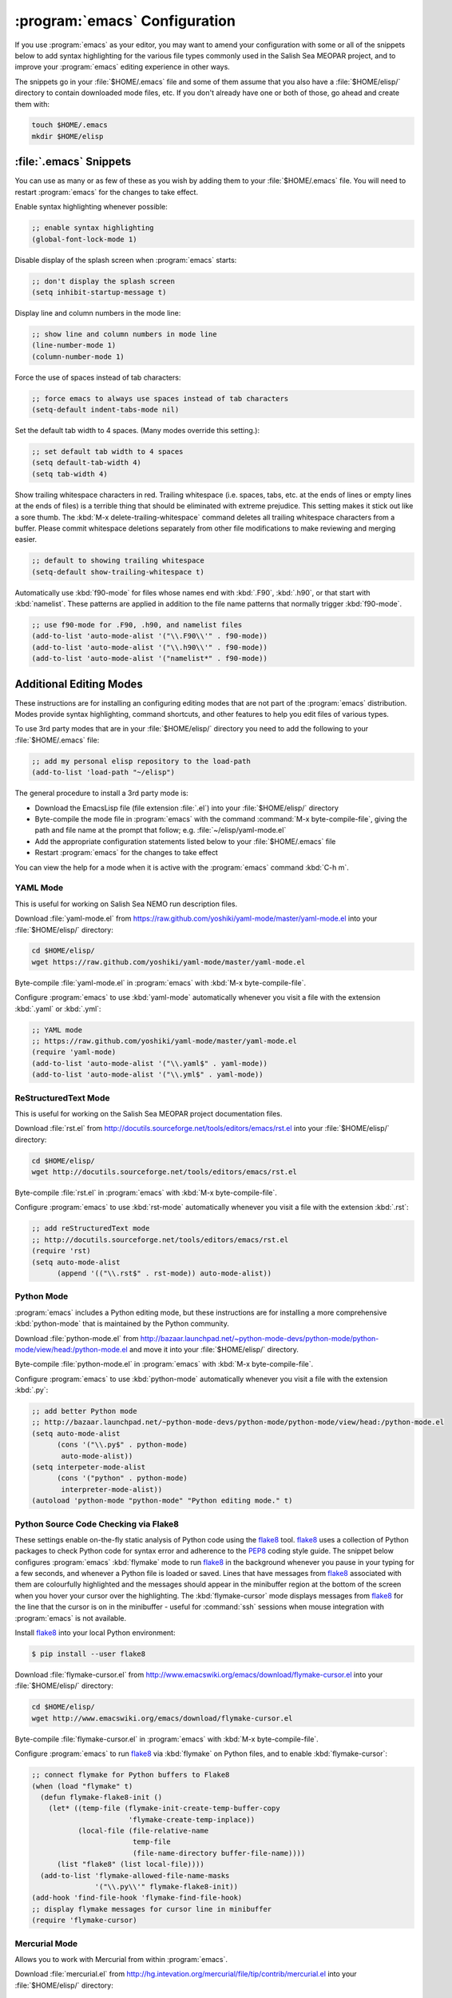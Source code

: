 ******************************
:program:`emacs` Configuration
******************************

If you use :program:`emacs` as your editor,
you may want to amend your configuration with some or all of the snippets below to add syntax highlighting for the various file types commonly used in the Salish Sea MEOPAR project,
and to improve your :program:`emacs` editing experience in other ways.

The snippets go in your :file:`$HOME/.emacs` file and some of them assume that you also have a :file:`$HOME/elisp/` directory to contain downloaded mode files,
etc.
If you don't already have one or both of those,
go ahead and create them with:

.. code-block:: bash

    touch $HOME/.emacs
    mkdir $HOME/elisp


:file:`.emacs` Snippets
=======================

You can use as many or as few of these as you wish by adding them to your :file:`$HOME/.emacs` file.
You will need to restart :program:`emacs` for the changes to take effect.

Enable syntax highlighting whenever possible:

.. code-block:: scheme

    ;; enable syntax highlighting
    (global-font-lock-mode 1)

Disable display of the splash screen when :program:`emacs` starts:

.. code-block:: scheme

    ;; don't display the splash screen
    (setq inhibit-startup-message t)

Display line and column numbers in the mode line:

.. code-block:: scheme

    ;; show line and column numbers in mode line
    (line-number-mode 1)
    (column-number-mode 1)

Force the use of spaces instead of tab characters:

.. code-block:: scheme

    ;; force emacs to always use spaces instead of tab characters
    (setq-default indent-tabs-mode nil)

Set the default tab width to 4 spaces.
(Many modes override this setting.):

.. code-block:: scheme

    ;; set default tab width to 4 spaces
    (setq default-tab-width 4)
    (setq tab-width 4)

Show trailing whitespace characters in red.
Trailing whitespace
(i.e. spaces,
tabs,
etc. at the ends of lines or empty lines at the ends of files)
is a terrible thing that should be eliminated with extreme prejudice.
This setting makes it stick out like a sore thumb.
The :kbd:`M-x delete-trailing-whitespace` command deletes all trailing whitespace characters from a buffer.
Please commit whitespace deletions separately from other file modifications to make reviewing and merging easier.

.. code-block:: scheme

    ;; default to showing trailing whitespace
    (setq-default show-trailing-whitespace t)

Automatically use :kbd:`f90-mode` for files whose names end with :kbd:`.F90`,
:kbd:`.h90`,
or that start with :kbd:`namelist`.
These patterns are applied in addition to the file name patterns that normally trigger :kbd:`f90-mode`.

.. code-block:: scheme

    ;; use f90-mode for .F90, .h90, and namelist files
    (add-to-list 'auto-mode-alist '("\\.F90\\'" . f90-mode))
    (add-to-list 'auto-mode-alist '("\\.h90\\'" . f90-mode))
    (add-to-list 'auto-mode-alist '("namelist*" . f90-mode))


Additional Editing Modes
========================

These instructions are for installing an configuring editing modes that are not part of the :program:`emacs` distribution.
Modes provide syntax highlighting,
command shortcuts,
and other features to help you edit files of various types.

To use 3rd party modes that are in your :file:`$HOME/elisp/` directory you need to add the following to your :file:`$HOME/.emacs` file:

.. code-block:: scheme

    ;; add my personal elisp repository to the load-path
    (add-to-list 'load-path "~/elisp")

The general procedure to install a 3rd party mode is:

* Download the EmacsLisp file
  (file extension :file:`.el`)
  into your :file:`$HOME/elisp/` directory
* Byte-compile the mode file in :program:`emacs` with the command :command:`M-x byte-compile-file`,
  giving the path and file name at the prompt that follow;
  e.g. :file:`~/elisp/yaml-mode.el`
* Add the appropriate configuration statements listed below to your :file:`$HOME/.emacs` file
* Restart :program:`emacs` for the changes to take effect

You can view the help for a mode when it is active with the :program:`emacs` command :kbd:`C-h m`.


YAML Mode
---------

This is useful for working on Salish Sea NEMO run description files.

Download :file:`yaml-mode.el` from https://raw.github.com/yoshiki/yaml-mode/master/yaml-mode.el into your :file:`$HOME/elisp/` directory:

.. code-block:: bash

    cd $HOME/elisp/
    wget https://raw.github.com/yoshiki/yaml-mode/master/yaml-mode.el

Byte-compile :file:`yaml-mode.el` in :program:`emacs` with :kbd:`M-x byte-compile-file`.

Configure :program:`emacs` to use :kbd:`yaml-mode` automatically whenever you visit a file with the extension :kbd:`.yaml` or :kbd:`.yml`:

.. code-block:: scheme

    ;; YAML mode
    ;; https://raw.github.com/yoshiki/yaml-mode/master/yaml-mode.el
    (require 'yaml-mode)
    (add-to-list 'auto-mode-alist '("\\.yaml$" . yaml-mode))
    (add-to-list 'auto-mode-alist '("\\.yml$" . yaml-mode))


ReStructuredText Mode
---------------------

This is useful for working on the Salish Sea MEOPAR project documentation files.

Download :file:`rst.el` from http://docutils.sourceforge.net/tools/editors/emacs/rst.el into your :file:`$HOME/elisp/` directory:

.. code-block:: bash

    cd $HOME/elisp/
    wget http://docutils.sourceforge.net/tools/editors/emacs/rst.el

Byte-compile :file:`rst.el` in :program:`emacs` with :kbd:`M-x byte-compile-file`.

Configure :program:`emacs` to use :kbd:`rst-mode` automatically whenever you visit a file with the extension :kbd:`.rst`:

.. code-block:: scheme

    ;; add reStructuredText mode
    ;; http://docutils.sourceforge.net/tools/editors/emacs/rst.el
    (require 'rst)
    (setq auto-mode-alist
          (append '(("\\.rst$" . rst-mode)) auto-mode-alist))


Python Mode
-----------

:program:`emacs` includes a Python editing mode,
but these instructions are for installing a more comprehensive :kbd:`python-mode` that is maintained by the Python community.

Download :file:`python-mode.el` from http://bazaar.launchpad.net/~python-mode-devs/python-mode/python-mode/view/head:/python-mode.el and move it into your :file:`$HOME/elisp/` directory.

Byte-compile :file:`python-mode.el` in :program:`emacs` with :kbd:`M-x byte-compile-file`.

Configure :program:`emacs` to use :kbd:`python-mode` automatically whenever you visit a file with the extension :kbd:`.py`:

.. code-block:: scheme

    ;; add better Python mode
    ;; http://bazaar.launchpad.net/~python-mode-devs/python-mode/python-mode/view/head:/python-mode.el
    (setq auto-mode-alist
          (cons '("\\.py$" . python-mode)
           auto-mode-alist))
    (setq interpeter-mode-alist
          (cons '("python" . python-mode)
           interpreter-mode-alist))
    (autoload 'python-mode "python-mode" "Python editing mode." t)


Python Source Code Checking via Flake8
--------------------------------------

These settings enable on-the-fly static analysis of Python code using the `flake8`_ tool.
`flake8`_ uses a collection of Python packages to check Python code for syntax error and adherence to the `PEP8`_ coding style guide.
The snippet below configures :program:`emacs` :kbd:`flymake` mode to run `flake8`_ in the background whenever you pause in your typing for a few seconds,
and whenever a Python file is loaded or saved.
Lines that have messages from `flake8`_ associated with them are colourfully highlighted and the messages should appear in the minibuffer region at the bottom of the screen when you hover your cursor over the highlighting.
The :kbd:`flymake-cursor` mode displays messages from `flake8`_ for the line that the cursor is on in the minibuffer - useful for :command:`ssh` sessions when mouse integration with :program:`emacs` is not available.

.. _flake8: https://pypi.python.org/pypi/flake8
.. _PEP8: https://www.python.org/dev/peps/pep-0008/

Install `flake8`_ into your local Python environment:

.. code-block:: bash

    $ pip install --user flake8

Download :file:`flymake-cursor.el` from http://www.emacswiki.org/emacs/download/flymake-cursor.el into your :file:`$HOME/elisp/` directory:

.. code-block:: bash

    cd $HOME/elisp/
    wget http://www.emacswiki.org/emacs/download/flymake-cursor.el

Byte-compile :file:`flymake-cursor.el` in :program:`emacs` with :kbd:`M-x byte-compile-file`.

Configure :program:`emacs` to run `flake8`_ via :kbd:`flymake` on Python files,
and to enable :kbd:`flymake-cursor`:

.. code-block:: scheme

    ;; connect flymake for Python buffers to Flake8
    (when (load "flymake" t)
      (defun flymake-flake8-init ()
        (let* ((temp-file (flymake-init-create-temp-buffer-copy
                           'flymake-create-temp-inplace))
               (local-file (file-relative-name
                            temp-file
                            (file-name-directory buffer-file-name))))
          (list "flake8" (list local-file))))
      (add-to-list 'flymake-allowed-file-name-masks
                   '("\\.py\\'" flymake-flake8-init))
    (add-hook 'find-file-hook 'flymake-find-file-hook)
    ;; display flymake messages for cursor line in minibuffer
    (require 'flymake-cursor)


Mercurial Mode
--------------

Allows you to work with Mercurial from within :program:`emacs`.

Download :file:`mercurial.el` from http://hg.intevation.org/mercurial/file/tip/contrib/mercurial.el into your :file:`$HOME/elisp/` directory:

.. code-block:: bash

    cd $HOME/elisp/
    wget http://hg.intevation.org/mercurial/file/tip/contrib/mercurial.el

Byte-compile :file:`mercurial.el` in :program:`emacs` with :kbd:`M-x byte-compile-file`.

Configure :program:`emacs` to always load Mercurial mode:

.. code-block:: scheme

    ;; always load mercurial support
    ;; http://hg.intevation.org/mercurial/file/tip/contrib/mercurial.el
    (load-file "~/elisp/mercurial.elc")
